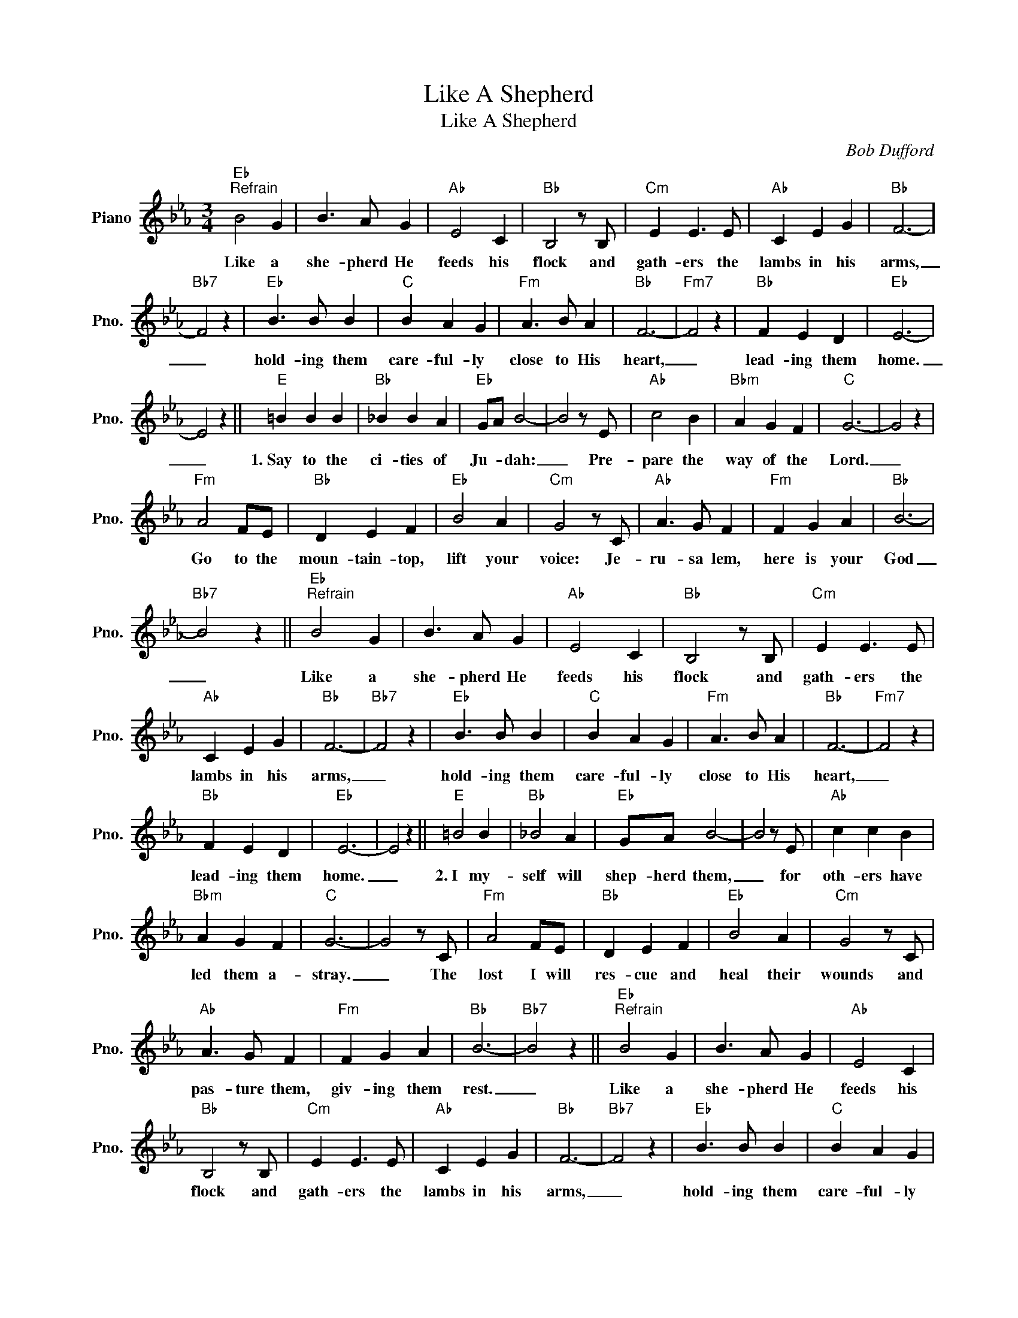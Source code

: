 X:1
T:Like A Shepherd
T:Like A Shepherd
C:Bob Dufford
Z:All Rights Reserved
L:1/4
M:3/4
K:Eb
V:1 treble nm="Piano" snm="Pno."
%%MIDI program 0
%%MIDI control 7 100
%%MIDI control 10 64
V:1
"Eb""^Refrain" B2 G | B3/2 A/ G |"Ab" E2 C |"Bb" B,2 z/ B,/ |"Cm" E E3/2 E/ |"Ab" C E G |"Bb" F3- | %7
w: Like a|she- pherd He|feeds his|flock and|gath- ers the|lambs in his|arms,|
"Bb7" F2 z |"Eb" B3/2 B/ B |"C" B A G |"Fm" A3/2 B/ A |"Bb" F3- |"Fm7" F2 z |"Bb" F E D |"Eb" E3- | %15
w: _|hold- ing them|care- ful- ly|close to His|heart,|_|lead- ing them|home.|
 E2 z ||"E" =B B B |"Bb" _B B A |"Eb" G/A/ B2- | B2 z/ E/ |"Ab" c2 B |"Bbm" A G F |"C" G3- | G2 z | %24
w: _|1.~Say to the|ci- ties of|Ju- * dah:|_ Pre-|pare the|way of the|Lord.|_|
"Fm" A2 F/E/ |"Bb" D E F |"Eb" B2 A |"Cm" G2 z/ C/ |"Ab" A3/2 G/ F |"Fm" F G A |"Bb" B3- | %31
w: Go to the|moun- tain- top,|lift your|voice: Je-|ru- sa lem,|here is your|God|
"Bb7" B2 z ||"Eb""^Refrain" B2 G | B3/2 A/ G |"Ab" E2 C |"Bb" B,2 z/ B,/ |"Cm" E E3/2 E/ | %37
w: _|Like a|she- pherd He|feeds his|flock and|gath- ers the|
"Ab" C E G |"Bb" F3- |"Bb7" F2 z |"Eb" B3/2 B/ B |"C" B A G |"Fm" A3/2 B/ A |"Bb" F3- |"Fm7" F2 z | %45
w: lambs in his|arms,|_|hold- ing them|care- ful- ly|close to His|heart,|_|
"Bb" F E D |"Eb" E3- | E2 z ||"E" =B2 B |"Bb" _B2 A |"Eb" G/A/ B2- | B2 z/ E/ |"Ab" c c B | %53
w: lead- ing them|home.|_|2.~I my-|self will|shep- herd them,|_ for|oth- ers have|
"Bbm" A G F |"C" G3- | G2 z/ C/ |"Fm" A2 F/E/ |"Bb" D E F |"Eb" B2 A |"Cm" G2 z/ C/ | %60
w: led them a-|stray.|_ The|lost I will|res- cue and|heal their|wounds and|
"Ab" A3/2 G/ F |"Fm" F G A |"Bb" B3- |"Bb7" B2 z ||"Eb""^Refrain" B2 G | B3/2 A/ G |"Ab" E2 C | %67
w: pas- ture them,|giv- ing them|rest.|_|Like a|she- pherd He|feeds his|
"Bb" B,2 z/ B,/ |"Cm" E E3/2 E/ |"Ab" C E G |"Bb" F3- |"Bb7" F2 z |"Eb" B3/2 B/ B |"C" B A G | %74
w: flock and|gath- ers the|lambs in his|arms,|_|hold- ing them|care- ful- ly|
"Fm" A3/2 B/ A |"Bb" F3- |"Fm7" F2 z |"Bb" F E D |"Eb" E3- | E2 z ||"Ab" c3- |"Bb" c B A | %82
w: close to His|heart,|_|lead- ing them|home.|_|3.~Come|_ un- to|
"Eb" B3- |"Cm" B2 B |"Fm" A2 G |"Bb" A3/2 G/ F |"Eb" G/A/ B2- | B2 z/ E/ |"E" =B2 B | %89
w: me|_ if|you are|heav- i- ly|bur- * dened|_ and|take my|
"Bb" _B2- B/A/ |"Eb" G2 F |"Cm" G !fermata!e2 |"Ab" c2 B |"Fm7" A2 G |"Bb" F3- |"Bb7" F2 z || %96
w: yoke _ up-|on your|shoul- ders.|I will|give you|rest.|_|
"Eb""^Refrain" B2 G | B3/2 A/ G |"Ab" E2 C |"Bb" B,2 z/ B,/ |"Cm" E E3/2 E/ |"Ab" C E G |"Bb" F3- | %103
w: Like a|she- pherd He|feeds his|flock and|gath- ers the|lambs in his|arms,|
"Bb7" F2 z |"Eb" B3/2 B/ B |"C" B A G |"Fm" A3/2 B/ A |"Bb" F3- |"Fm7" F2 z |"Bb" F E D |"Eb" E3- | %111
w: _|hold- ing them|care- ful- ly|close to His|heart,|_|lead- ing them|home.|
"Eb/G" E3- |"Fm/Ab" E2 z |"Bb" F E D |"Eb" E3- | E3 |] %116
w: _||lead- ing them|home.|_|


